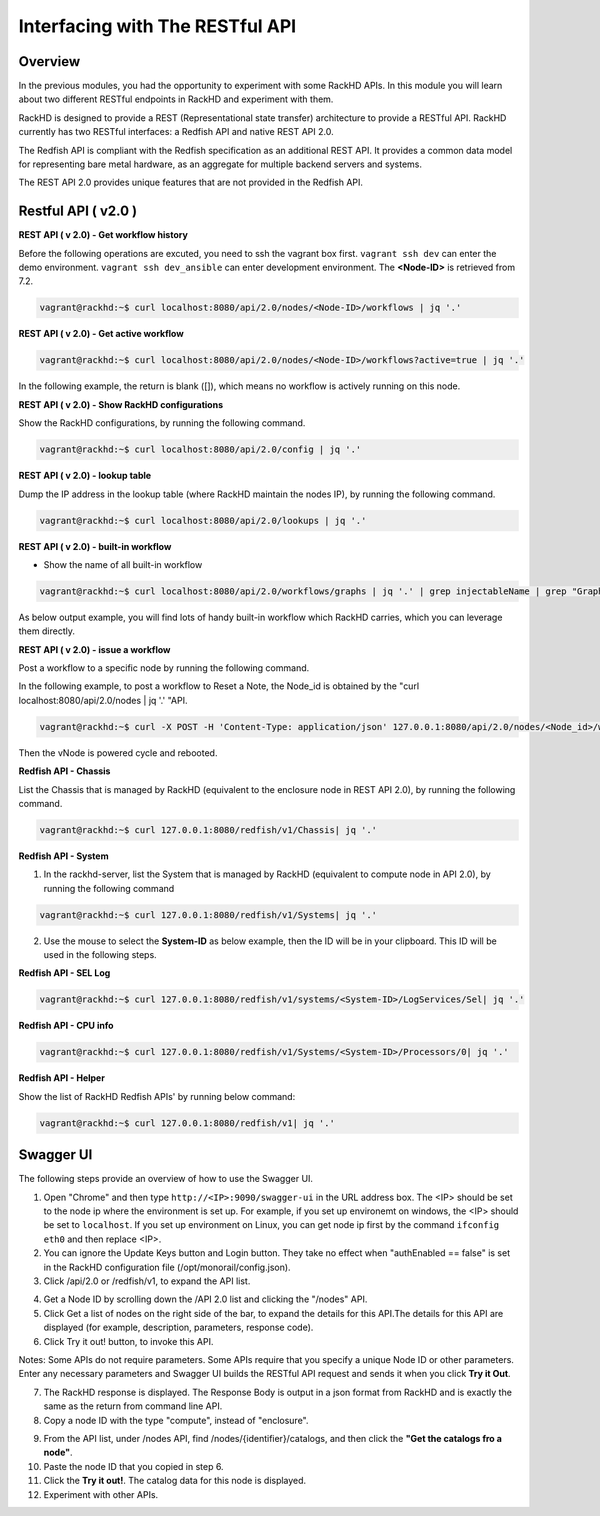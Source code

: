 Interfacing with The RESTful API
===============================

Overview
--------

In the previous modules, you had the opportunity to experiment with some RackHD APIs. In this module you will learn about two different RESTful endpoints in RackHD and experiment with them.

RackHD is designed to provide a REST (Representational state transfer) architecture to provide a RESTful API. RackHD currently has two RESTful interfaces: a Redfish API and native REST API 2.0.

The Redfish API is compliant with the Redfish specification as an additional REST API. It provides a common data model for representing bare metal hardware, as an aggregate for multiple backend servers and systems.

The REST API 2.0 provides unique features that are not provided in the Redfish API.

Restful API ( v2.0 )
-----------------

**REST API ( v 2.0) - Get workflow history**

Before the following operations are excuted, you need to ssh the vagrant box first. ``vagrant ssh dev`` can enter the demo environment. ``vagrant ssh dev_ansible`` can enter development environment. The **<Node-ID>** is retrieved from 7.2.

.. code::

  vagrant@rackhd:~$ curl localhost:8080/api/2.0/nodes/<Node-ID>/workflows | jq '.'

.. image:: ../_static/node_workflow.png
     :align: center

**REST API ( v 2.0) - Get active workflow**

.. code::

   vagrant@rackhd:~$ curl localhost:8080/api/2.0/nodes/<Node-ID>/workflows?active=true | jq '.'

In the following example, the return is blank ([]), which means no workflow is actively running on this node.

.. image:: ../_static/active_workflow.png
     :align: center

**REST API ( v 2.0) - Show RackHD configurations**

Show the RackHD configurations, by running the following command.

.. code::

 vagrant@rackhd:~$ curl localhost:8080/api/2.0/config | jq '.'

.. image:: ../_static/config_file.png
     :align: center

**REST API ( v 2.0) - lookup table**

Dump the IP address in the lookup table (where RackHD maintain the nodes IP), by running the following command.

.. code::

  vagrant@rackhd:~$ curl localhost:8080/api/2.0/lookups | jq '.'

.. image:: ../_static/lookup_info.png
   :align: center

**REST API ( v 2.0) - built-in workflow**

- Show the name of all built-in workflow

.. code::
  
   vagrant@rackhd:~$ curl localhost:8080/api/2.0/workflows/graphs | jq '.' | grep injectableName | grep "Graph.*" | grep -v "Task"

As below output example, you will find lots of handy built-in workflow which RackHD carries, which you can leverage them directly.

.. image:: ../_static/built-in-workflow.png
     :align: center

**REST API ( v 2.0) - issue a workflow**

Post a workflow to a specific node by running the following command.

In the following example, to post a workflow to Reset a Note, the Node_id is obtained by the "curl localhost:8080/api/2.0/nodes | jq '.' "API.

.. code::
 
   vagrant@rackhd:~$ curl -X POST -H 'Content-Type: application/json' 127.0.0.1:8080/api/2.0/nodes/<Node_id>/workflows?name=Graph.Reset.Node | jq '.'

Then the vNode is powered cycle and rebooted.

.. image:: ../_static/issue_workflow.png
     :align: center

**Redfish API - Chassis**

List the Chassis that is managed by RackHD (equivalent to the enclosure node in REST API 2.0), by running the following command.

.. code::

  vagrant@rackhd:~$ curl 127.0.0.1:8080/redfish/v1/Chassis| jq '.'


.. image:: ../_static/redfish_chasis.png
     :align: center

**Redfish API - System**

1. In the rackhd-server, list the System that is managed by RackHD (equivalent to compute node in API 2.0), by running the following command

.. code::
  
 vagrant@rackhd:~$ curl 127.0.0.1:8080/redfish/v1/Systems| jq '.'

2. Use the mouse to select the **System-ID** as below example, then the ID will be in your clipboard. This ID will be used in the following steps.


.. image:: ../_static/redfish_sys.png
     :align: center

**Redfish API - SEL Log**

.. code::

   vagrant@rackhd:~$ curl 127.0.0.1:8080/redfish/v1/systems/<System-ID>/LogServices/Sel| jq '.'

.. image:: ../_static/redfish_sel.png
     :align: center

**Redfish API - CPU info**

.. code::

  vagrant@rackhd:~$ curl 127.0.0.1:8080/redfish/v1/Systems/<System-ID>/Processors/0| jq '.'

.. image:: ../_static/redfish_cpu.png
     :align: center

**Redfish API - Helper**

Show the list of RackHD Redfish APIs' by running below command:

.. code::
  
  vagrant@rackhd:~$ curl 127.0.0.1:8080/redfish/v1| jq '.'

.. image:: ../_static/redfish_helper.png
     :align: center

Swagger UI
-----------

The following steps provide an overview of how to use the Swagger UI.

1. Open "Chrome" and then type ``http://<IP>:9090/swagger-ui`` in the URL address box. The <IP> should be set to the node ip where the environment is set up. For example, if you set up environemt on windows, the <IP> should be set to ``localhost``. If you set up environment on Linux, you can get node ip first by the command ``ifconfig eth0`` and then replace <IP>.

2. You can ignore the Update Keys button and Login button. They take no effect when "authEnabled == false" is set in the RackHD configuration file (/opt/monorail/config.json).

3. Click /api/2.0 or /redfish/v1, to expand the API list.

.. image:: ../_static/swagger-ui.png
     :align: center

4. Get a Node ID by scrolling down the /API 2.0 list and clicking the "/nodes" API.

5. Click Get a list of nodes on the right side of the bar, to expand the details for this API.The details for this API are displayed (for example, description, parameters, response code).

6. Click Try it out! button, to invoke this API.

Notes: Some APIs do not require parameters. Some APIs require that you specify a unique Node ID or other parameters. Enter any necessary parameters and Swagger UI builds the RESTful API request and sends it when you click **Try it Out**.

.. image:: ../_static/try_it_out.png
     :align: center

7. The RackHD response is displayed. The Response Body is output in a json format from RackHD and is exactly the same as the return from command line API.

8. Copy a node ID with the type "compute", instead of "enclosure".

.. image:: ../_static/try_it_out_2.png
     :align: center

9. From the API list, under /nodes API, find /nodes/{identifier}/catalogs, and then click the **"Get the catalogs fro a node"**.


10. Paste the node ID that you copied in step 6.

11. Click the **Try it out!**. The catalog data for this node is displayed.

12. Experiment with other APIs.

.. image:: ../_static/try_it_out_3.png
     :align: center
